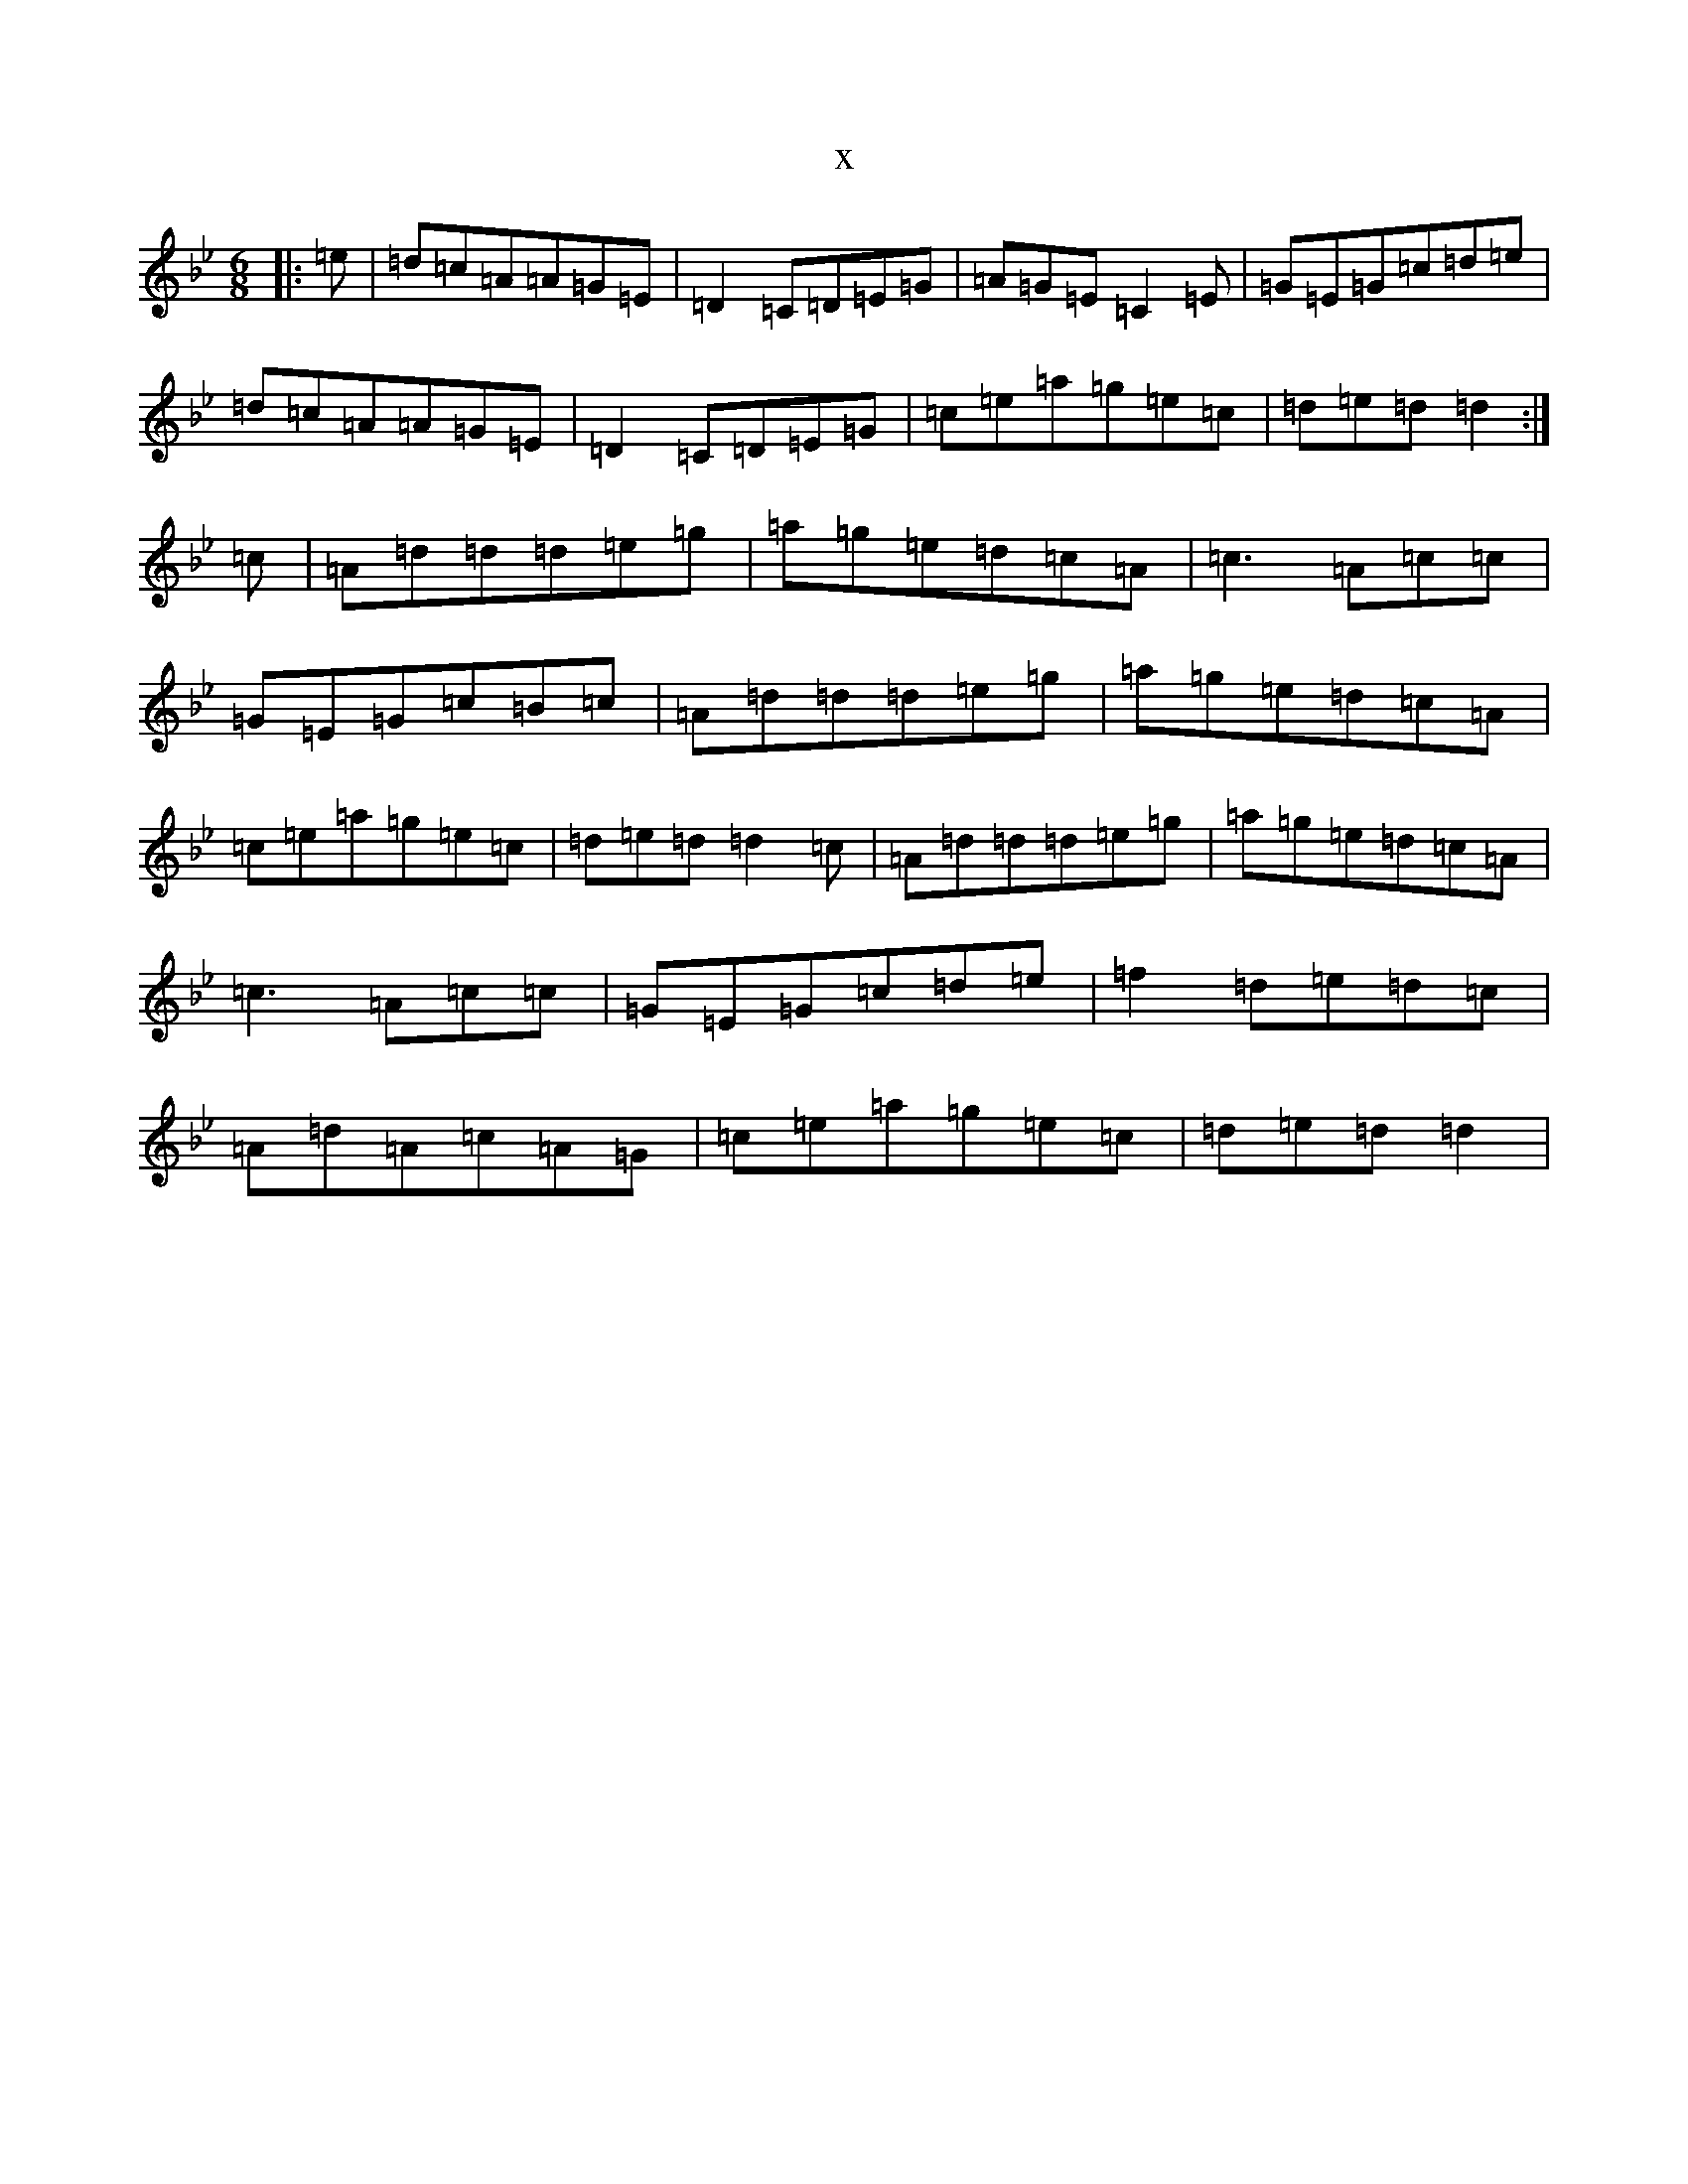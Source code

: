 X:16112
T:x
L:1/8
M:6/8
K: C Dorian
|:=e|=d=c=A=A=G=E|=D2=C=D=E=G|=A=G=E=C2=E|=G=E=G=c=d=e|=d=c=A=A=G=E|=D2=C=D=E=G|=c=e=a=g=e=c|=d=e=d=d2:|=c|=A=d=d=d=e=g|=a=g=e=d=c=A|=c3=A=c=c|=G=E=G=c=B=c|=A=d=d=d=e=g|=a=g=e=d=c=A|=c=e=a=g=e=c|=d=e=d=d2=c|=A=d=d=d=e=g|=a=g=e=d=c=A|=c3=A=c=c|=G=E=G=c=d=e|=f2=d=e=d=c|=A=d=A=c=A=G|=c=e=a=g=e=c|=d=e=d=d2|